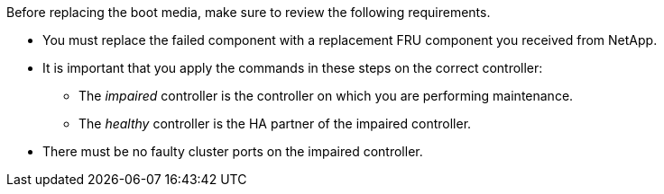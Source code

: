 Before replacing the boot media, make sure to review the following requirements.


* You must replace the failed component with a replacement FRU component you received from NetApp.
* It is important that you apply the commands in these steps on the correct controller:
 ** The _impaired_ controller is the controller on which you are performing maintenance.
 ** The _healthy_ controller is the HA partner of the impaired controller.
 * There must be no faulty cluster ports on the impaired controller.
